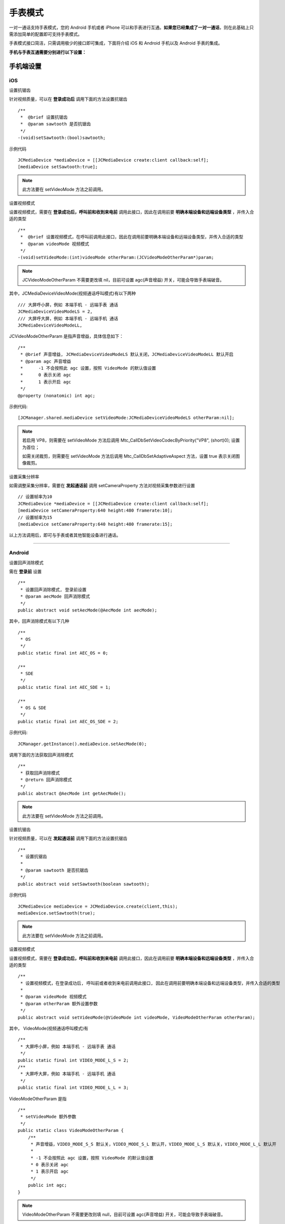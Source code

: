 手表模式
=========================

一对一通话支持手表模式，您的 Android 手机或者 iPhone 可以和手表进行互通。**如果您已经集成了一对一通话**，则在此基础上只需添加简单的配置即可支持手表模式。

手表模式接口简洁，只需调用极少的接口即可集成，下面将介绍 iOS 和 Android 手机以及 Android 手表的集成。

**手机与手表互通需要分别进行以下设置：**


手机端设置
----------------------

iOS
>>>>>>>>>>>>>>>>>>>>>>>>>>

.. highlight:: objective-c

``设置抗锯齿``

针对视频质量，可以在 **登录成功后** 调用下面的方法设置抗锯齿
::

    /**
     *  @brief 设置抗锯齿
     *  @param sawtooth 是否抗锯齿
     */
    -(void)setSawtooth:(bool)sawtooth;

示例代码
::

    JCMediaDevice *mediaDevice = [[JCMediaDevice create:client callback:self];
    [mediaDevice setSawtooth:true];

.. note:: 此方法要在 setVideoMode 方法之前调用。

``设置视频模式``

设置视频模式，需要在 **登录成功后，呼叫前和收到来电前** 调用此接口，因此在调用前要 **明确本端设备和远端设备类型** ，并传入合适的类型
::

    /**
     *  @brief 设置视频模式，在呼叫前调用此接口，因此在调用前要明确本端设备和远端设备类型，并传入合适的类型
     *  @param videoMode 视频模式
     */
    -(void)setVideoMode:(int)videoMode otherParam:(JCVideoModeOtherParam*)param;

.. note:: JCVideoModeOtherParam 不需要更改填 nil，目前可设置 agc(声音增益) 开关，可能会导致手表端破音。

其中，JCMediaDeviceVideoMode(视频通话呼叫模式)有以下两种
::

    /// 大屏呼小屏，例如 本端手机 - 远端手表 通话
    JCMediaDeviceVideoModeLS = 2,
    /// 大屏呼大屏，例如 本端手机 - 远端手机 通话
    JCMediaDeviceVideoModeLL,

JCVideoModeOtherParam 是指声音增益，具体信息如下：
::

    /**
     * @brief 声音增益, JCMediaDeviceVideoModeLS 默认关闭，JCMediaDeviceVideoModeLL 默认开启
     * @param agc 声音增益
     *      -1 不会按照此 agc 设置，按照 VideoMode 的默认值设置
     *      0 表示关闭 agc
     *      1 表示开启 agc
     */
    @property (nonatomic) int agc;

示例代码::

    [JCManager.shared.mediaDevice setVideoMode:JCMediaDeviceVideoModeLS otherParam:nil];

.. note:: 

        若启用 VP8，则需要在 setVideoMode 方法后调用 Mtc_CallDbSetVideoCodecByPriority("VP8", (short)0); 设置为首位；

        如需关闭裁剪，则需要在 setVideoMode 方法后调用 Mtc_CallDbSetAdaptiveAspect 方法，设置 true 表示关闭图像裁剪。


``设置采集分辨率``

如需调整采集分辨率，需要在 **发起通话前** 调用 setCameraProperty 方法对视频采集参数进行设置
::

    // 设置帧率为10
    JCMediaDevice *mediaDevice = [[JCMediaDevice create:client callback:self];
    [mediaDevice setCameraProperty:640 height:480 framerate:10];
    // 设置帧率为15
    [mediaDevice setCameraProperty:640 height:480 framerate:15];

以上方法调用后，即可与手表或者其他智能设备进行通话。

^^^^^^^^^^^^^^^^^^^^^^^^^^^^^^^^^^^^^^

Android
>>>>>>>>>>>>>>>>>>>>>>>>>>>

.. highlight:: java

``设置回声消除模式``

需在 **登录前** 设置
::

    /**
     * 设置回声消除模式, 登录前设置
     * @param aecMode 回声消除模式
     */
    public abstract void setAecMode(@AecMode int aecMode);

其中，回声消除模式有以下几种
::

    /**
     * OS
     */
    public static final int AEC_OS = 0;

    /**
     * SDE
     */
    public static final int AEC_SDE = 1;

    /**
     * OS & SDE
     */
    public static final int AEC_OS_SDE = 2;

示例代码::

    JCManager.getInstance().mediaDevice.setAecMode(0);

调用下面的方法获取回声消除模式
::

    /**
     * 获取回声消除模式
     * @return 回声消除模式
     */
    public abstract @AecMode int getAecMode();

.. note:: 此方法要在 setVideoMode 方法之前调用。

``设置抗锯齿``

针对视频质量，可以在 **发起通话前** 调用下面的方法设置抗锯齿
::

    /**
     * 设置抗锯齿
     *
     * @param sawtooth 是否抗锯齿
     */
    public abstract void setSawtooth(boolean sawtooth);

示例代码
::

    JCMediaDevice mediaDevice = JCMediaDevice.create(client,this);
    mediaDevice.setSawtooth(true);

.. note:: 此方法要在 setVideoMode 方法之前调用。

``设置视频模式``

设置视频模式，需要在 **登录成功后，呼叫前和收到来电前** 调用此接口，因此在调用前要 **明确本端设备和远端设备类型** ，并传入合适的类型
::

     /**
      * 设置视频模式，在登录成功后, 呼叫前或者收到来电前调用此接口, 因此在调用前要明确本端设备和远端设备类型，并传入合适的类型
      *
      * @param videoMode 视频模式
      * @param otherParam 额外设置参数
      */
     public abstract void setVideoMode(@VideoMode int videoMode, VideoModeOtherParam otherParam);

其中， VideoMode(视频通话呼叫模式)有
::

    /**
     * 大屏呼小屏，例如 本端手机 - 远端手表 通话
     */
    public static final int VIDEO_MODE_L_S = 2;
    /**
     * 大屏呼大屏，例如 本端手机 - 远端手机 通话
     */
    public static final int VIDEO_MODE_L_L = 3;

VideoModeOtherParam 是指
::

    /**
     * setVideoMode 额外参数
     */
    public static class VideoModeOtherParam {
        /**
         * 声音增益，VIDEO_MODE_S_S 默认关，VIDEO_MODE_S_L 默认开，VIDEO_MODE_L_S 默认关，VIDEO_MODE_L_L 默认开
         *
         * -1 不会按照此 agc 设置，按照 VideoMode 的默认值设置
         * 0 表示关闭 agc
         * 1 表示开启 agc
         */
        public int agc;
    }

.. note:: VideoModeOtherParam 不需要更改则填 null，目前可设置 agc(声音增益) 开关，可能会导致手表端破音。

示例代码::

    public void onLogin(boolean result, @JCClient.ClientReason int reason) {
        if (result) {
            // 设置大屏呼小屏模式
            mediaDevice.setVideoMode(JCMediaDevice.VIDEO_MODE_L_S, null);
            ...
        }
    }

调用下面的方法获取视频模式
::

    /**
     * 获得视频模式
     *
     * @return 视频模式
     */
    public abstract int getVideoMode();

.. note:: 

        若启用 VP8，则需要在 setVideoMode 方法后调用 Mtc_CallDbSetVideoCodecByPriority("VP8", (short)0); 设置为首位；

        如需关闭裁剪，则需要在 setVideoMode 方法后调用 Mtc_CallDbSetAdaptiveAspect 方法，设置 true 表示关闭图像裁剪。


``设置采集分辨率``

如需调整采集分辨率，需要在 **发起通话前** 调用 setCameraProperty 方法对视频采集参数进行设置
::

    // 设置帧率为10
    JCMediaDevice mediaDevice = JCMediaDevice.create(client,this);
    mediaDevice.setCameraProperty(640, 480, 10);
    // 设置帧率为15
    mediaDevice.setCameraProperty(640, 480, 15);

以上方法调用后，即可与手表或者其他智能设备进行通话。

^^^^^^^^^^^^^^^^^^^^^^^^^^^^^^^^^^^^^^^^^^

手表端设置
----------------------

.. highlight:: java

``设置回声消除模式``

需在 **登录前** 设置
::

    /**
     * 设置回声消除模式, 登录前设置
     * @param aecMode 回声消除模式
     */
    public abstract void setAecMode(@AecMode int aecMode);

其中，回声消除模式有以下几种
::

    /**
     * OS
     */
    public static final int AEC_OS = 0;

    /**
     * SDE
     */
    public static final int AEC_SDE = 1;

    /**
     * OS & SDE
     */
    public static final int AEC_OS_SDE = 2;

示例代码::

    JCManager.getInstance().mediaDevice.setAecMode(0);

调用下面的方法获取回声消除模式
::

    /**
     * 获取回声消除模式
     * @return 回声消除模式
     */
    public abstract @AecMode int getAecMode();

.. note:: 此方法要在 setVideoMode 方法之前调用。

``设置抗锯齿``

针对视频质量，可以在 **发起通话前** 调用下面的方法设置抗锯齿
::

    /**
     * 设置抗锯齿
     *
     * @param sawtooth 是否抗锯齿
     */
    public abstract void setSawtooth(boolean sawtooth);

示例代码
::

    JCMediaDevice mediaDevice = JCMediaDevice.create(client,this);
    mediaDevice.setSawtooth(true);

.. note:: 此方法要在 setVideoMode 方法之前调用。

``设置视频模式``

设置视频模式，需要在 **登录成功后，呼叫前和收到来电前** 调用此接口，因此在调用前要 **明确本端设备和远端设备类型** ，并传入合适的类型
::

     /**
      * 设置视频模式，在登录成功后, 呼叫前或者收到来电前调用此接口, 因此在调用前要明确本端设备和远端设备类型，并传入合适的类型
      *
      * @param videoMode 视频模式
      * @param otherParam 额外设置参数
      */
     public abstract void setVideoMode(@VideoMode int videoMode, VideoModeOtherParam otherParam);

其中， VideoMode(视频通话呼叫模式)有
::

    /**
     * 小屏呼小屏，例如 本端手表 - 远端手表 通话
     */
    public static final int VIDEO_MODE_S_S = 0;
    /**
     * 小屏呼大屏，例如 本端手表 - 远端手机 通话
     */
    public static final int VIDEO_MODE_S_L = 1;


VideoModeOtherParam 是指
::

    /**
     * setVideoMode 额外参数
     */
    public static class VideoModeOtherParam {
        /**
         * 声音增益，VIDEO_MODE_S_S 默认关，VIDEO_MODE_S_L 默认开，VIDEO_MODE_L_S 默认关，VIDEO_MODE_L_L 默认开
         *
         * -1 不会按照此 agc 设置，按照 VideoMode 的默认值设置
         * 0 表示关闭 agc
         * 1 表示开启 agc
         */
        public int agc;
    }

.. note:: VideoModeOtherParam 不需要更改则填 null，目前可设置 agc(声音增益) 开关，可能会导致手表端破音。

示例代码::

    public void onLogin(boolean result, @JCClient.ClientReason int reason) {
        if (result) {
            // 设置小屏呼大屏模式
            mediaDevice.setVideoMode(JCMediaDevice.VIDEO_MODE_S_L, null);
            ...
        }
    }


调用下面的方法获取视频模式
::

    /**
     * 获得视频模式
     *
     * @return 视频模式
     */
    public abstract int getVideoMode();

.. note:: 

        若启用 VP8，则需要在 setVideoMode 方法后调用 Mtc_CallDbSetVideoCodecByPriority("VP8", (short)0); 设置为首位；

        如需关闭裁剪，则需要在 setVideoMode 方法后调用 Mtc_CallDbSetAdaptiveAspect 方法，设置 true 表示关闭图像裁剪。


``设置采集分辨率``

如需调整采集分辨率，需要在 **发起通话前** 调用 setCameraProperty 方法对视频采集参数进行设置
::

    // 设置帧率为10
    JCMediaDevice mediaDevice = JCMediaDevice.create(client,this);
    mediaDevice.setCameraProperty(640, 480, 10);
    // 设置帧率为15
    mediaDevice.setCameraProperty(640, 480, 15);

以上方法调用后，即可与手表、手机或者其他智能设备进行通话。

^^^^^^^^^^^^^^^^^^^^^^^^^^^^^^^^^^^^^^^^^^^^^^^^^^^^^^^^^^^

手表自身推送拉起菊风通话方案
-------------------------------

.. highlight:: java

``前提条件``

手表本身有自己的推送。

.. note:: 手表端不需要集成 米push 或者 华为push 的 jar 包。

``主叫方``

1. 调用菊风接口呼叫被叫方(手表)；

2. 发送一个 push 用于唤起被叫。

被叫方(手表)进行以下操作：

1. 增加创建 JCPush 模块
::
 
    JCPush push = JCPush.create(client);

2. 登录成功后向服务器注册个假的push，主要是让服务器认为此用户不是离线状态，这样主叫呼叫就不会被服务器直接拒绝
::

    JCPushTemplate pushInfo = new JCPushTemplate();
    pushInfo.initWithMiPush(context.getPackageName(), "随意输入");
    JCManager.getInstance().push.addPushInfo(pushInfo);
    pushInfo.initWithCall(JCPushTemplate.XIAOMI, JCManager.getInstance().client.getUserId(), "呼叫", "0");
    JCManager.getInstance().push.addPushInfo(pushInfo);

3. 手表收到厂家自身 push 后调起菊风模块进行初始化、登录等操作，登录成功后就会收到来电；

4. 通话结束后可以 destroy 菊风的模块。

^^^^^^^^^^^^^^^^^^^^^^^^^^^^^^^^^^^^^^^^^^^^^^^^^^^^^^^

手表模式中的常见问题
--------------------------

.. highlight:: java

1. 针对手表设备摄像头获取角度不正确的问题，可以在 **初始化后** 调用下面的方法
::

    ZmfVideo.screenOrientation(0);

    ZmfVideo.captureListenRotation(0,0);

    ZmfVideo.renderListenRotation(0,0);


2. 手表画面传输到手机端模糊问题

- 可以按照如下图所示的内容进行修改

.. image:: images/questionwatch.png

其中，MtcCallDb.Mtc_CallDbSetVideoArsParm(400000,20000,0,0) 方法中前两个参数为视频发送最高和最低码率。

如：手表端设置如下（登录成功后设置）
::

    mediaDevice.setVideoMode(…);
    // 手表端
    mediaDevice.setCameraProperty(352, 282, 10);
    MtcCallDb.Mtc_CallDbSetVideoArsParm(600000, 200000, 0, 0);
    MtcCallDb.Mtc_CallDbSetVideoArsFixBitrate(200);

手机端设置如下（登录成功后设置）
::

    mediaDevice.setVideoMode(…);
    // 手机端
    mediaDevice.setCameraProperty(640, 480, 10);
